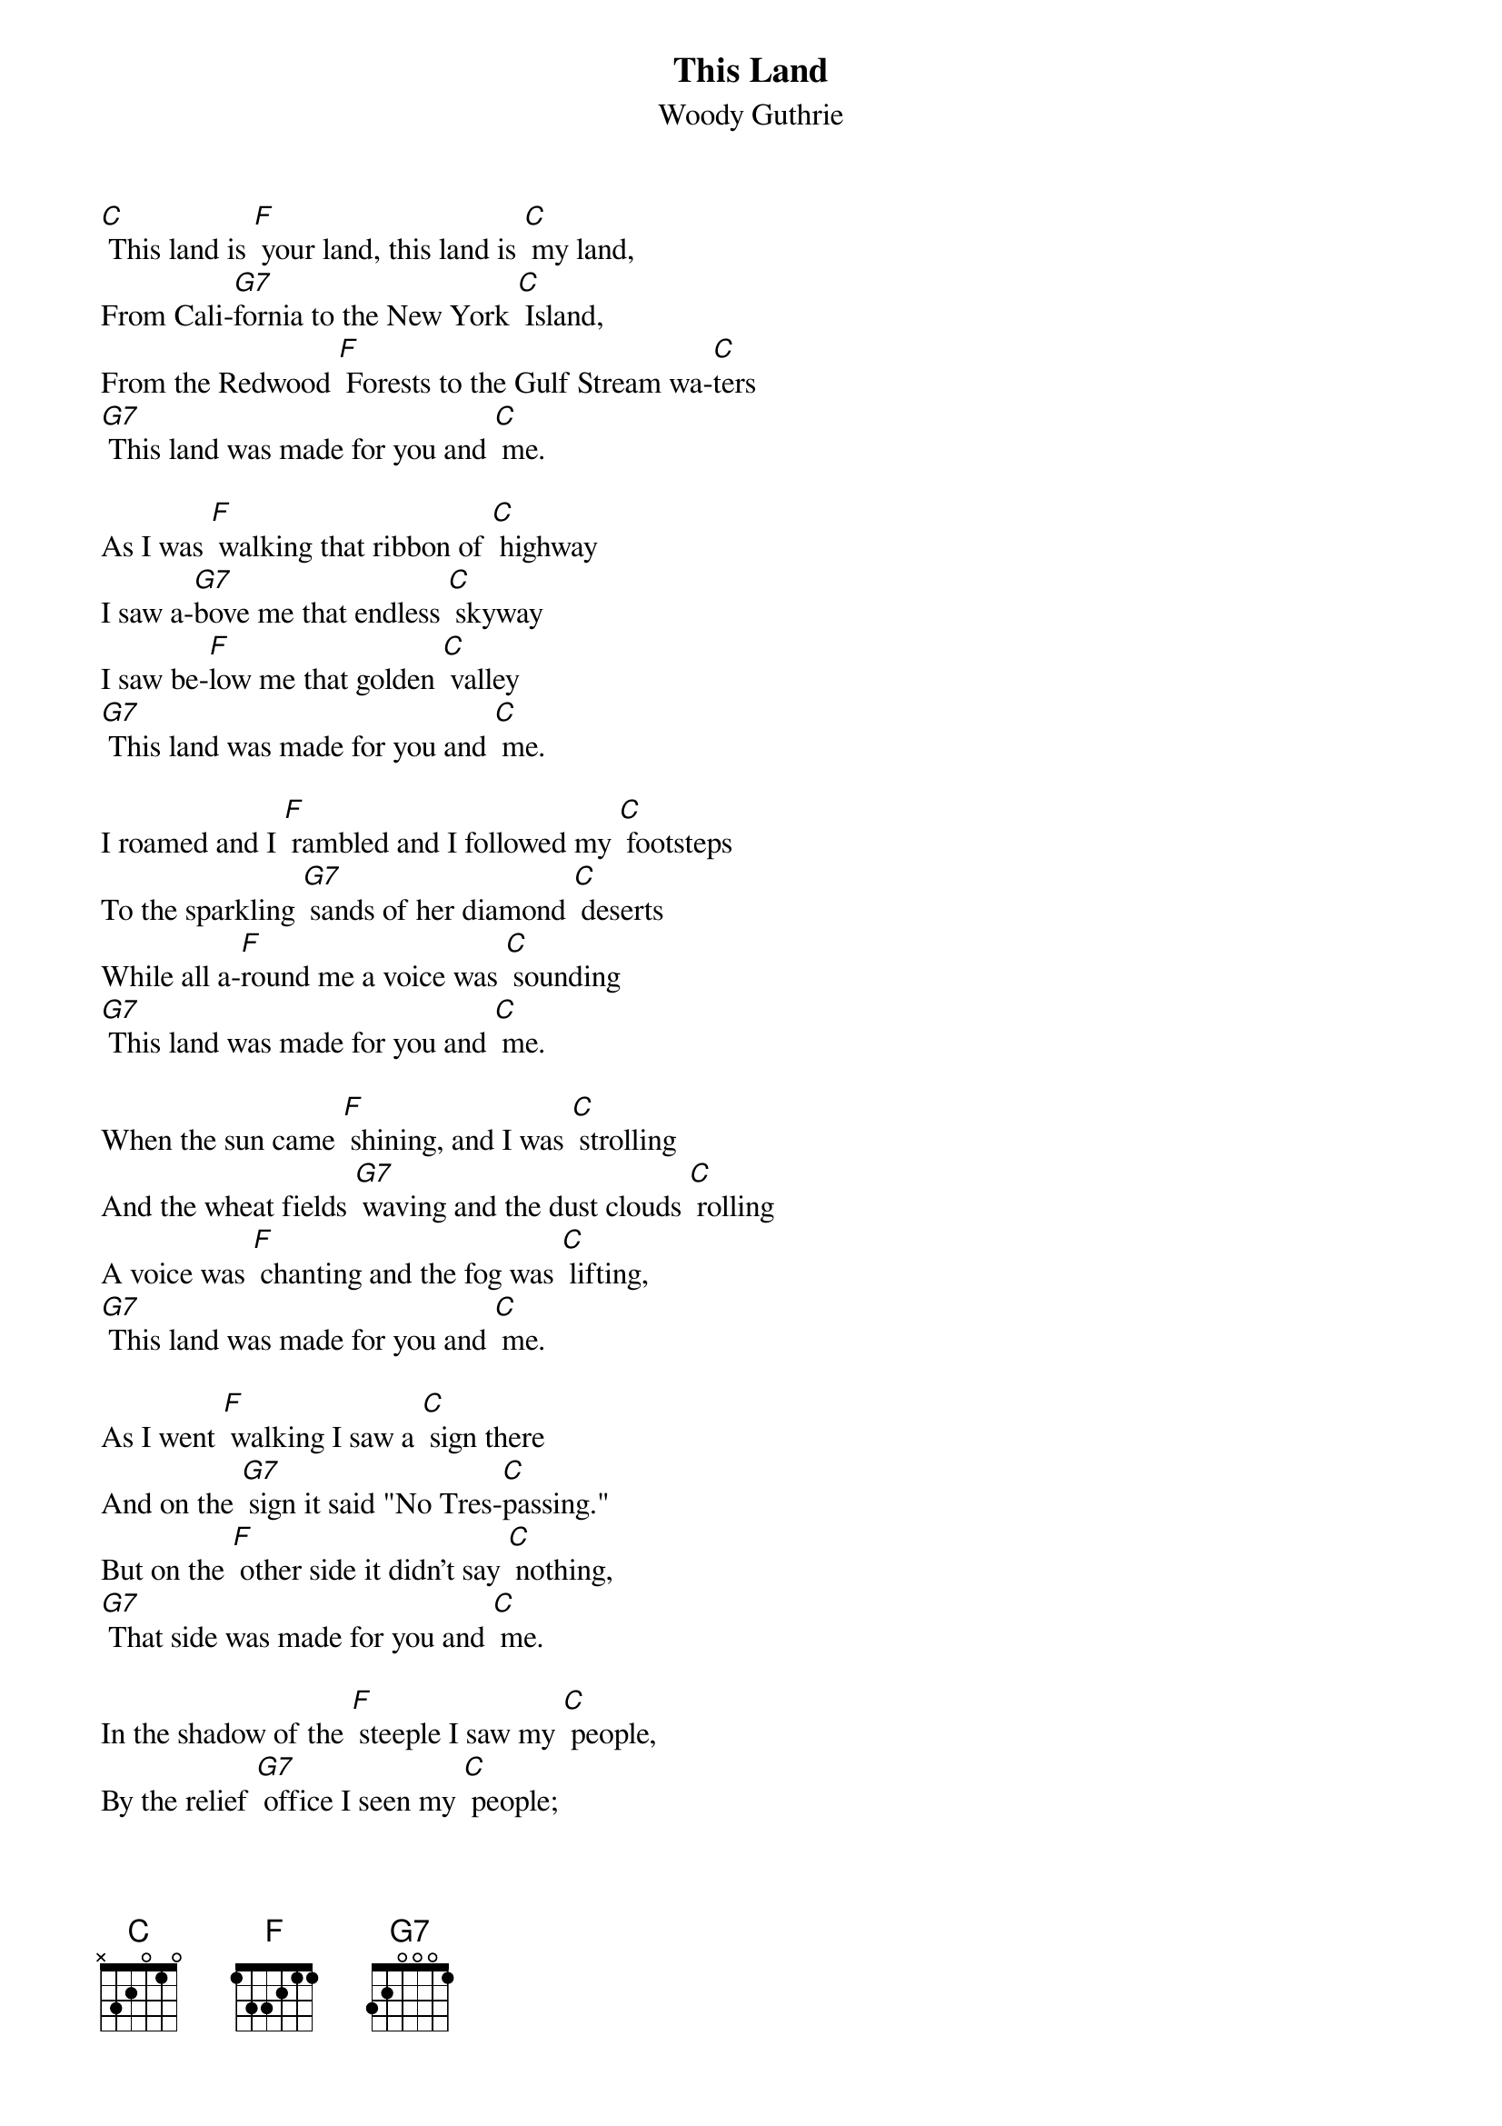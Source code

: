{t: This Land }
{st:Woody Guthrie}

[C] This land is [F] your land, this land is [C] my land,
From Cali-[G7]fornia to the New York [C] Island,
From the Redwood [F] Forests to the Gulf Stream wa-[C]ters
[G7] This land was made for you and [C] me.

As I was [F] walking that ribbon of [C] highway
I saw a-[G7]bove me that endless [C] skyway
I saw be-[F]low me that golden [C] valley
[G7] This land was made for you and [C] me.

I roamed and I [F] rambled and I followed my [C] footsteps
To the sparkling [G7] sands of her diamond [C] deserts
While all a-[F]round me a voice was [C] sounding
[G7] This land was made for you and [C] me.

When the sun came [F] shining, and I was [C] strolling
And the wheat fields [G7] waving and the dust clouds [C] rolling
A voice was [F] chanting and the fog was [C] lifting,
[G7] This land was made for you and [C] me.

As I went [F] walking I saw a [C] sign there
And on the [G7] sign it said "No Tres-[C]passing."
But on the [F] other side it didn't say [C] nothing,
[G7] That side was made for you and [C] me.

In the shadow of the [F] steeple I saw my [C] people,
By the relief [G7] office I seen my [C] people;
As they stood there [F] hungry, I stood there [C] asking
[G7] Is this land made for you and [C] me?

Nobody [F] living can ever [C] stop me,
As I go [G7] walking that freedom [C] highway;
Nobody [F] living can ever make me [C] turn back
[G7] This land was made for you and [C] me.

[C] This land is [F] your land, this land is [C] my land,
From Cali-[G7]fornia to the New York [C] Island,
From the Redwood [F] Forests to the Gulf Stream wa-[C]ters
[G7] This land was made for you and [C] me.
